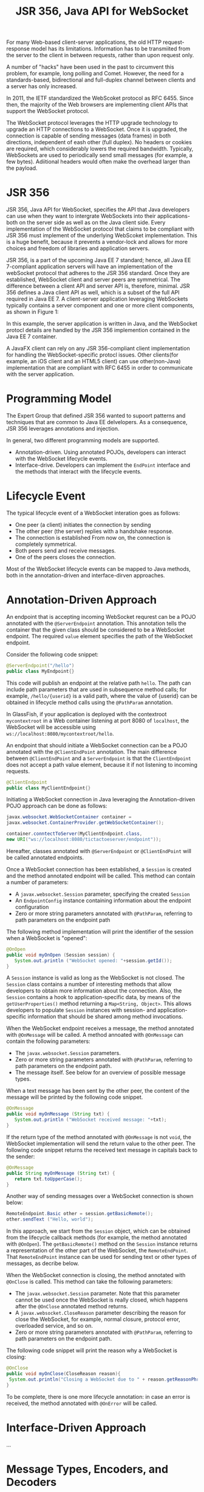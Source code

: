 #+TITLE: JSR 356, Java API for WebSocket

For many Web-based client-server applications, the old HTTP request-response model has its limitations. Information has to be transmiited from the server to the client in between requests, rather than upon request only. 

A number of "hacks" have been used in the past to circumvent this problem, for example, long polling and Comet. However, the need for a standards-based, bidirectional and full-duplex channel between clients and a server has only increased. 

In 2011, the IETF standardized the WebScoket protocol as RFC 6455. Since then, the majority of the Web browsers are implementing client APIs that support the WebSocket protocol. 

The WebSocket protocol leverages the HTTP upgrade technology to upgrade an HTTP connections to a WebSocket. Once it is upgraded, the connection is capable of sending messages (data frames) in both directions, independent of eash other (full duplex). No headers or cookies are required, which considerably lowers the required bandwidth. Typically, WebSockets are used to periodically send small messages (for example, a few bytes). Adiitional headers would often make the overhead larger than the payload.

* JSR 356
JSR 356, Java API for WebSocket, specifies the API that Java developers can use when they want to intergrate WebSockets into their applications-both on the server side as well as on the Java client side. Every implementation of the WebSocket protocol that claims to be compliant with JSR 356 must implement of the underlying WebScoket implementation. This is a huge benefit, because it prevents a vendor-lock and allows for more choices and freedom of libraries and application servers. 

JSR 356, is a part of the upcoming Java EE 7 standard; hence, all Java EE 7-compliant application servers will have an implementation of the webSocket protocol that adheres to the JSR 356 standard. Once they are established, WebSocket client and server peers are symmetrical. The difference between a client API and server API is, therefore, minimal. JSR 356 defines a Java client API as well, which is a subset of the full API required in Java EE 7. 
A client-server application leveraging WebSockets typically contains a server component and one or more client components, as shown in Figure 1:

In this example, the server application is written in Java, and the WebSocket protocl details are handled by the JSR 356 implemention contained in the Java EE 7 container. 

A JavaFX client can rely on any JSR 356-compliant client implementation for handling the WebSocket-specific protocl issues. Other clients(for example, an iOS client and an HTML5 client) can use other(non-Java) implementation that are compliant with RFC 6455 in order to communicate with the server application. 

* Programming Model
The Expert Group that defined JSR 356 wanted to supoort patterns and techniques that are common to Java EE delvelopers. As a consequence, JSR 356 leverages annotations and injection. 

In general, two different programming models are supported. 

- Annotation-driven. Using annotated POJOs, developers can interact with the WebSocket lifecycle events. 
- Interface-drive. Developers can implement the ~EndPoint~ interface and the methods that interact with the lifecycle events. 


* Lifecycle Event
The typical lifecycle event of a WebSocket interation goes as follows:
- One peer (a client) initiates the connection by sending 
- The other peer (the server) replies with a handshake response. 
- The connection is established From now on, the connection is completely symmetrical. 
- Both peers send and receive messages. 
- One of the peers closes the connection. 
Most of the WebSocket lifecycle events can be mapped to Java methods, both in the annotation-driven and interface-dirven approaches. 

* Annotation-Driven Approach
An endpoint that is accepting incoming WebSocket requrest can be a POJO annotated with the ~@ServerEndpoint~ annotation. This annotation tells the container that the given class should be considered to be a WebSocket endpoint. The required ~value~ element specifies the path of the WebSocket endpoint. 

Consider the following code snippet:

#+BEGIN_SRC Java 
@ServerEndpoint("/hello")
public class MyEndpoint{}
#+END_SRC

This code will publish an endpoint at the relative path ~hello~. The path can include path parameters that are used in subsequence method calls; for example, ~/hello/{userid}~ is a valid path, where the value of {userid} can be obtained in lifecycle method calls using the ~@PathParam~ annotation. 

In GlassFish, if your application is deployed with the contextroot ~mycontextroot~ in a Web container listening at port 8080 of ~localhost~, the WebSocket will be accessible using ~ws://localhost:8080/mycontextroot/hello~. 

An endpoint that should initiate a WebSocket connection can be a POJO annotated with the ~@ClientEndPoint~ annotation. The main difference between ~@ClientEndPoint~ and a ~ServerEndpoint~ is that the ~ClientEndpoint~ does not accept a path value element, because it if not listening to incoming requests. 

#+BEGIN_SRC Java 
@ClientEndpoint
public class MyClientEndpoint{}
#+END_SRC

Initiating a WebSocket connection in Java leveraging the Annotation-driven POJO approach can be done as follows:

#+BEGIN_SRC Java 
javax.websocket.WebSocketContainer container = 
javax.websocket.ContainerProvider.getWebSocketContainer();

container.conntectToServer(MyClientEndpoint.class, 
new URI("ws://localhost:8080/tictactoeserver/endpoint"));
#+END_SRC

Hereafter, classes annotated with ~@ServerEndpoint~ or ~@ClientEndPoint~ will be called annotated endpoints.

Once a WebSocket connection has been established, a ~Session~ is created and the method annotated endpoint will be called. This method can contain a number of parameters:

- A ~javax.websocket.Session~ parameter, specifying the created ~Session~
- An ~EndpointConfig~ instance containing information about the endpoint configuration
- Zero or more string parameters annotated with ~@PathParam~, referring to path parameters on the endpoint path

The following method implementation will print the identifier of the session when a WebSocket is "opened":

#+BEGIN_SRC Java
@OnOpen
public void myOnOpen (Session session) {
   System.out.println ("WebSocket opened: "+session.getId());
}
#+END_SRC

A ~Session~ instance is valid as long as the WebSocket is not closed. The ~Session~ class contains a number of interesting methods that allow developers to obtain more information about the connection. Also, the ~Session~ contains a hook to application-specific data, by means of the ~getUserProperties()~ method returning a ~Map<String, Object>~. This allows developers to populate ~Session~ instances with session- and application-specific information that should be shared among method invocations. 

When the WebSocket endpoint receives a message, the method annotated with ~@OnMessage~ will be called. A method annoated with ~@OnMessage~ can contain the following parameters:

- The ~javax.websocket.Session~ parameters. 
- Zero or more string parameters annotated with ~@PathParam~, referring to path parameters on the endpoint path. 
- The message itself. See below for an overview of possible message types. 

When a text message has been sent by the other peer, the content of the message will be printed by the following code snippet. 

#+BEGIN_SRC Java
@OnMessage
public void myOnMessage (String txt) {
   System.out.println ("WebSocket received message: "+txt);
} 

#+END_SRC

If the return type of the method annotated with ~@OnMessage~ is not ~void~, the WebSocket implementation will send the return value to the other peer. The following code snippet returns the received text message in capitals back to the sender:

#+BEGIN_SRC Java
@OnMessage
public String myOnMessage (String txt) {
   return txt.toUpperCase();
} 
#+END_SRC

Another way of sending messages over a WebSocket connection is shown below:
#+BEGIN_SRC Java
RemoteEndpoint.Basic other = session.getBasicRemote();
other.sendText ("Hello, world");
#+END_SRC

In this approach, we start from the ~Session~ object, which can be obtained from the lifecycle callback methods (for example, the method annotated with ~@OnOpen~). The ~getBasicRemote()~ method on the ~Session~ instance returns a representation of the other part of the WebSocket, the ~RemoteEndPoint~. That ~RemoteEndPoint~ instance can be used for sending text or other types of messages, as decribe below. 

When the WebSocket connection is closing, the method annotated with ~@OnClose~ is called. This method can take the following parameters:

- The ~javax.websocket.Session~ parameter. Note that this parameter cannot be used once the WebSocket is really closed, which happens after the ~@OnClose~ annotated method returns. 
- A ~javax.websocket.CloseReason~ parameter describing the reason for close the WebSocket, for example, normal closure, protocol error, overloaded service, and so on. 
- Zero or more string parameters annotated with ~@PathParam~, referring to path parameters on the endpoint path. 

The following code snippet will print the reason why a WebSocket is closing:

#+BEGIN_SRC Java
@OnClose
public void myOnClose(CloseReason reason){
 System.out.println("Closing a WebSocket due to " + reason.getReasonPhrase());
}
#+END_SRC

To be complete, there is one more lifecycle annotation: in case an error is received, the method annotated with ~@OnError~ will be called. 

* Interface-Driven Approach
...

* Message Types, Encoders, and Decoders
The Java API for WebSocket is very powerful, because it allows any Java object to be sent or received as a WebSocket message. 

Basically, there are three different types of messages:
- Text-based messages
- Binary messages
- Pong messages, which are about the WebSocket connection itself

* Conclusion



* Ref
http://www.oracle.com/technetwork/articles/java/jsr356-1937161.html
